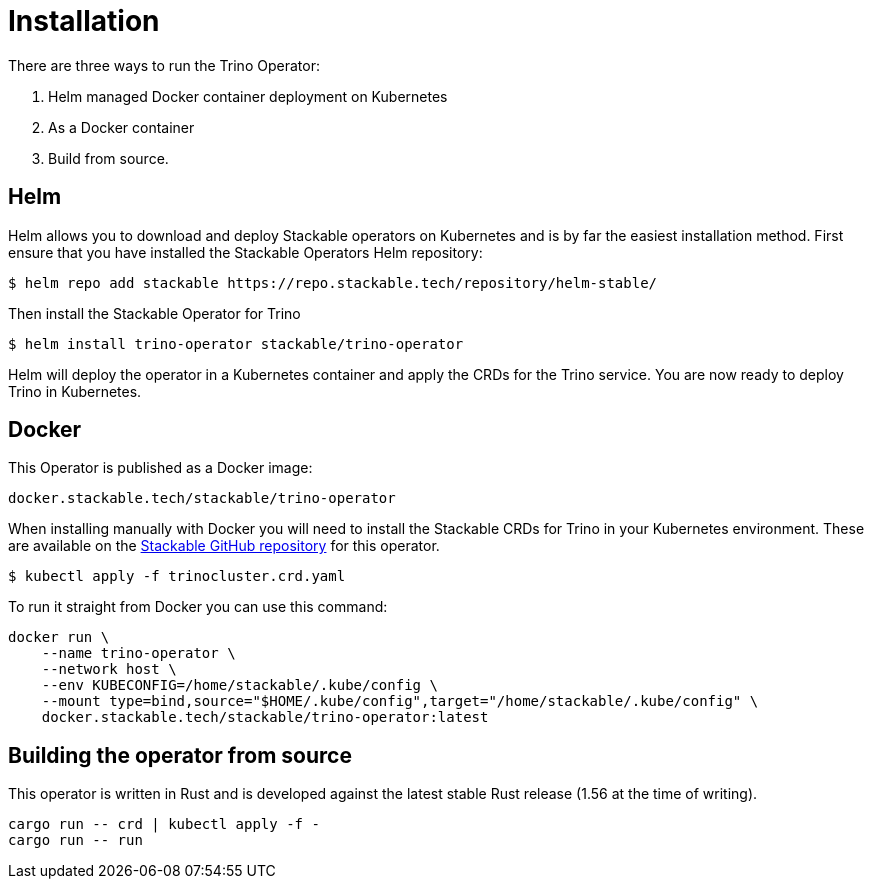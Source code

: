 = Installation

There are three ways to run the Trino Operator:

1. Helm managed Docker container deployment on Kubernetes

2. As a Docker container

3. Build from source.

== Helm

Helm allows you to download and deploy Stackable operators on Kubernetes and is by far the easiest
installation method. First ensure that you have installed the Stackable Operators Helm repository:
[source,bash]
----
$ helm repo add stackable https://repo.stackable.tech/repository/helm-stable/
----

Then install the Stackable Operator for Trino
[source,bash]
----
$ helm install trino-operator stackable/trino-operator
----

Helm will deploy the operator in a Kubernetes container and apply the CRDs for the Trino
service. You are now ready to deploy Trino in Kubernetes.

== Docker

This Operator is published as a Docker image:

[source]
----
docker.stackable.tech/stackable/trino-operator
----

When installing manually with Docker you will need to install the Stackable CRDs for  Trino
in your Kubernetes environment. These are available on the
https://github.com/stackabletech/trino-operator/tree/main/deploy/crd[Stackable GitHub repository]
for this operator.
[source]
----
$ kubectl apply -f trinocluster.crd.yaml
----

To run it straight from Docker you can use this command:
[source,bash]
----
docker run \
    --name trino-operator \
    --network host \
    --env KUBECONFIG=/home/stackable/.kube/config \
    --mount type=bind,source="$HOME/.kube/config",target="/home/stackable/.kube/config" \
    docker.stackable.tech/stackable/trino-operator:latest
----

== Building the operator from source

This operator is written in Rust and is developed against the latest stable Rust release (1.56 at the time of writing).

[source]
----
cargo run -- crd | kubectl apply -f -
cargo run -- run
----